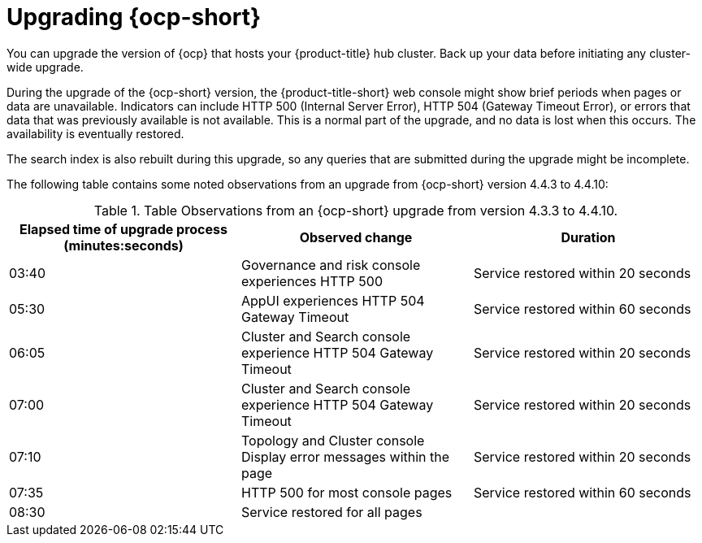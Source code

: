 [#upgrading_ocp]
= Upgrading {ocp-short}

You can upgrade the version of {ocp} that hosts your {product-title} hub cluster. Back up your data before initiating any cluster-wide upgrade. 

During the upgrade of the {ocp-short} version, the {product-title-short} web console might show brief periods when pages or data are unavailable. Indicators can include HTTP 500 (Internal Server Error), HTTP 504 (Gateway Timeout Error), or errors that data that was previously available is not available. This is a normal part of the upgrade, and no data is lost when this occurs. The availability is eventually restored. 

The search index is also rebuilt during this upgrade, so any queries that are submitted during the upgrade might be incomplete.

The following table contains some noted observations from an upgrade from {ocp-short} version 4.4.3 to 4.4.10:

.Table Observations from an {ocp-short} upgrade from version 4.3.3 to 4.4.10.
|===
| Elapsed time of upgrade process (minutes:seconds) | Observed change | Duration

| 03:40 | Governance and risk console experiences HTTP 500 | Service restored within 20 seconds
| 05:30 | AppUI experiences HTTP 504 Gateway Timeout | Service restored within 60 seconds
| 06:05 | Cluster and Search console  experience HTTP 504 Gateway Timeout | Service restored within 20 seconds
| 07:00 | Cluster and Search console experience HTTP 504 Gateway Timeout | Service restored within 20 seconds
| 07:10 | Topology and Cluster console Display error messages within the page | Service restored within 20 seconds
| 07:35 | HTTP 500 for most console pages | Service restored within 60 seconds
| 08:30 | Service restored for all pages | 
|===
